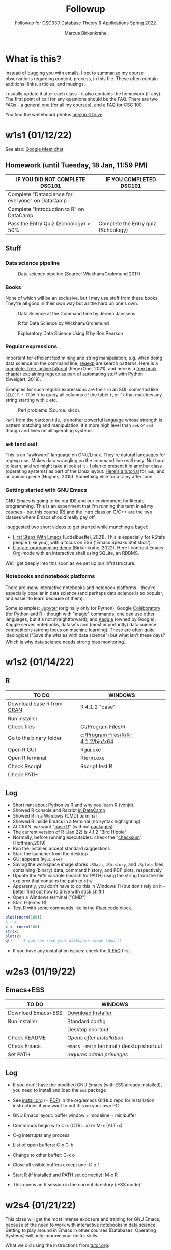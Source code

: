 #+TITLE:Followup
#+AUTHOR:Marcus Birkenkrahe
#+SUBTITLE:Followup for CSC330 Database Theory & Applications Spring 2022
#+STARTUP:overview hideblocks
#+OPTIONS: toc:nil num:nil ^:nil
* What is this?

  Instead of bugging you with emails, I opt to summarize my course
  observations regarding content, process, in this file. These often
  contain additional links, articles, and musings.

  I usually update it after each class - it also contains the homework
  (if any). The first point of call for any questions should be the
  FAQ. There are two FAQs - a [[https://github.com/birkenkrahe/org/blob/master/FAQ.org#frequently-asked-questions][general one]] (for all my courses), and a
  [[https://github.com/birkenkrahe/cc100/blob/main/FAQ.org][FAQ for CSC 100]].

  You find the whiteboard photos [[https://drive.google.com/drive/folders/18w1MVUQpaNV650kM-h6W7FHHza7XREiM?usp=sharing][here in GDrive]].
  
* w1s1 (01/12/22)

  See also: [[https://drive.google.com/file/d/1etLNSYGIkmw1lFksiOVkAW1HsPGageDC/view?usp=sharing][Google Meet chat]]

** Homework (until Tuesday, 18 Jan, 11:59 PM)

   | IF YOU DID NOT COMPLETE DSC101                  | IF YOU COMPLETED DSC101            |
   |-------------------------------------------------+------------------------------------|
   | Complete "Datascience for everyone" on DataCamp |                                    |
   | Complete "Introduction to R" on DataCamp        |                                    |
   | Pass the Entry Quiz (Schoology) > 50%           | Complete the Entry quiz (Schoology) |

** Stuff
*** Data science pipeline

    #+attr_html: :width 600px
    #+caption: Data science pipeline (Source: Wickham/Grolemund 2017)
    [[./img/pipeline.png]]
    
*** Books

    None of which will be an exclusive, but I may use stuff from these
    books. They're all good in their own way but a little hard on
    one's own.

    #+attr_html: :width 250px
    #+caption: Data Science at the Command Line by Jeroen Janssens
    [[./img/cmd.png]]

    #+attr_html: :width 250px
    #+caption: R for Data Science by Wickham/Grolemund
    [[./img/r4ds.png]]

    #+attr_html: :width 250px
    #+caption: Exploratory Data Science Using R by Ron Pearson
    [[./img/edar.png]]

*** Regular expressions

    Important for efficient text mining and string manipulation,
    e.g. when doing data science on the command line, [[https://en.wikipedia.org/wiki/Regular_expression][regexp]] are
    search patterns. Here is a [[https://regexone.com/][complete, free, online tutorial]]
    (RegexOne, 2021), and here is a [[https://nostarch.com/download/automate2e_SampleCh7.pdf][free book chapter]] explaining
    regexp as part of automating stuff with Python (Sweigart, 2019).

    Examples for such regular expressions are the ~*~ in an SQL
    command like ~SELECT * FROM t~ to query all columns of the table
    ~t~, or ~^x~ that matches any string starting with ~x~ etc.

    #+attr_html: :width 500px
    #+caption: Perl problems (Source: xkcd).
    [[./img/perl.png]]

    ~Perl~ from the cartoon title, is another powerful language whose
    strength is pattern matching and manipulation. It's more high
    level than ~awk~ or ~sed~ though and lives on all operating
    systems.
    
*** ~awk~ (and ~sed~)

    This is an "awkward" language on GNU/Linux. They're natural
    languages for regexp use. Makes data wrangling on the command line
    reall easy. Not hard to learn, and we might take a look at it - I
    plan to present it in another class (operating systems) as part of
    the Linux layout. [[https://www.tutorialspoint.com/awk/index.htm][Here's a tutorial]] for ~awk~, and an opinion
    piece (Hughes, 2015). Something else for a rainy afternoon.

    #+attr_html: :width 500px
    [[./img/sedawk.jpg]]
    
*** Getting started with GNU Emacs

    GNU Emacs is going to be our IDE and our environment for literate
    programming. This is an experiment that I'm running this term in
    all my courses - but this course (R) and the intro class on C/C++
    are the two classes where Emacs should really pay off.

    I suggested two short videos to get started while
    munching a bagel:
    * [[https://youtu.be/1YOrd7NCGkg][First Steps With Emacs]] (Eddelbuettel, 2021). This is especially
      for RStats people (like you), with a focus on ESS ('Emacs Speaks
      Statistics').
    * [[https://youtu.be/8HJGz3IYoHI][Literate programming demo]] (Birkenkrahe, 2022). Here I
      contrast Emacs Org-mode with an interactive shell using SQLite,
      an RDBMS.

    We'll get deeply into this soon as we set up our infrastructure.
    
*** Notebooks and notebook platforms

    There are many interactive notebooks and notebook platforms -
    they're especially popular in data science (and perhaps data
    science is so popular, and easier to learn because of them).

    Some examples: [[https://jupyter.org/][Jupyter]] (originally only for Python), Google
    [[https://colab.research.google.com/?utm_source=scs-index][Colaboratory]] (for Python and R - though with "magic" commands, one
    can use other languages, but it's not straightforward), and [[https://www.kaggle.com/][Kaggle]]
    (owned by Google). Kaggle serves notebooks, datasets and (most
    importantly) data science competitions (strong focus on machine
    learning). These are often quite ideological ("Save the whales
    with data science") but what isn't these days? Which is why data
    science needs strong bias monitoring[fn:1].
    
* w1s2 (01/14/22)
** R

   | TO DO                     | WINDOWS                            |
   |---------------------------+------------------------------------|
   | Download base R from [[https://cran.r-project.org/][CRAN]] | R 4.1.2 "base"                     |
   | Run installer             |                                    |
   | Check files               | [[file:c:/Program Files/R][C:/Program Files/R]]                 |
   | Go to the binary folder   | [[file:c:/Program Files/R/R-4.1.2/bin/x64][c:/Program Files/R/R-4.1.2/bin/x64]] |
   | Open R GUI                | Rgui.exe                           |
   | Open R terminal           | Rterm.exe                          |
   | Check Rscript             | Rscript test.R                     |
   | Check PATH                |                                    |

** Log

   * Short rant about Python vs R and why you learn R ([[https://blog.ephorie.de/why-r-for-data-science-and-not-python][vonjd]])
   * Showed R console and Rscript [[https://campus.datacamp.com/courses/free-introduction-to-r/chapter-1-intro-to-basics-1?ex=1][in DataCamp]]
   * Showed R in a Windows (CMD) terminal
   * Showed R inside Emacs in a terminal (no syntax highlighting)
   * At CRAN, we want "[[https://www.r-project.org/about.html][base R]]" (without [[https://cran.r-project.org/web/packages/available_packages_by_date.html][packages]])
   * The current version of R (Jan'22) is 4.1.2 "Bird Hippie"
   * Normally, before running executables: check the "[[https://www.howtogeek.com/363735/what-is-a-checksum-and-why-should-you-care/][checksum]]"
     (Hoffman,2019)
   * Run the installer, accept standard suggestions
   * Start the launcher from the desktop
   * GUI appears (~Rgui.exe~)
   * Saving the workspace image stores ~.RData~, ~.Rhistory~, and
     ~.Rplots~ files containing (binary) data, command history, and
     PDF plots, respectively
   * Update the ~PATH~ variable (search for PATH) using the string
     from the file explorer that contains the path to ~bin/~
   * Apparently, you don't have to do this in Windows 11 (but don't
     rely on it - better find out how to drive with stick shift!)
   * Open a Windows terminal ("CMD")
   * Start R (enter R)
   * Test R with some commands like in the [[Rtest]] code block.

   #+name: Rtest
   #+begin_src R :session :results output :exports both
    plot(rnorm(100))
    3 + 4
    x <- rnorm(100)
    str(x) 
    plot(x)
    q()     # you can save your workspace image (don't)
   #+end_src

   * If you have any installation issues: check the [[https://cran.r-project.org/faqs.html][R FAQ]] first

* w2s3 (01/19/22)
** Emacs+ESS

   | TO DO                  | WINDOWS                                    |
   |------------------------+--------------------------------------------|
   | Download Emacs+ESS     | [[https://vigou3.gitlab.io/emacs-modified-windows/][Download Installer]]                         |
   | Run installer          | Standard config                            |
   |                        | Desktop shortcut                           |
   | Check README           | /Opens after installation/                 |
   | Check Emacs            | ~emacs -nw~ in terminal / desktop shortcut |
   | Set PATH               | /requires admin privileges/                |

** Log

   * If you don't have the modified GNU Emacs (with ESS already
     installed), you need to install and load the ~ess~ package

   * See [[https://github.com/birkenkrahe/org/blob/master/emacs/install.org][install.org]] (+ [[https://github.com/birkenkrahe/org/blob/master/emacs/install.pdf][PDF]]) in the org/emacs GitHub repo for
     installation instructions if you want to put this on your own PC

   * GNU Emacs layout: buffer window + modeline + minibuffer

   * Commands begin with C-x (CTRL+x) or M-x (ALT+x)

   * C-g interrupts any process

   * List of open buffers: C-x C-b

   * Change to other buffer: C-x o

   * Close all visible buffers except one: C-x 1

   * Start R (if installed and PATH set correctly): M-x R

   * This opens an R session in the current directory (iESS mode)
     

* w2s4 (01/21/22)

  This class will get the most intense exposure and training for GNU
  Emacs, because of the need to work with interactive notebooks in
  data science. Getting to play around in Emacs in other courses
  (Databases, Operating Systems) will only improve your editor skills.

  What we did using the instructions from [[https://github.com/birkenkrahe/org/blob/master/emacs/tutor.org][tutor.org]]:
  
  * Downloaded GitHub directory with ~.org~ files

  * Opened ~.org~ files permanently with GNU Emacs

  * We covered:
    - header options in Org-mode
    - moving around in Emacs buffers
    - opening/closing/suspending Emacs (also from the cmd line)
    - reading a file into Emacs, and saving it
    - opening buffer list and directory
    - switching buffers
    - creating a region, killing and yanking it
    - changing the font
    - opening the onboard tutorial
    - aborting commands

  * We'll rehearse these in our weekly quiz on Monday!

  * To get better, work through the tutorial (C-h t)

   See also the article "[[https://opensource.com/article/20/3/getting-started-emacs][Getting started with Emacs"]] (Kenlon, 2020),
   and the video "[[https://youtu.be/48JlgiBpw_I][The Absolute Beginner's Guide to Emacs]]" (System
   Crafters, 2020) with [[https://github.com/birkenkrahe/org/blob/master/emacs/emacs_beginner.org][my notes]].

* References

  * Birkenkrahe (Jan 11, 2022). Interactive shell vs. interactive
    notebook (literate programming demo). [[https://youtu.be/8HJGz3IYoHI][URL: youtu.be/8HJGz3IYoHI]].
  * Emacs Speaks Statistics (Mar 19, 2021). First Steps With Emacs
    [video]. [[https://youtu.be/1YOrd7NCGkg][URL: youtu.be/1YOrd7NCGkg]].
  * Hoffman (Sep 30, 2019). What is a checksum (and why should you
    care)? [blog]. [[https://www.howtogeek.com/363735/what-is-a-checksum-and-why-should-you-care/][URL: www.howtogeek.com.]]
  * Hughes (Oct 30, 2015). Every Linux Geek Needs To Know Sed and
    Awk. Here's Why...[blog]. [[https://www.makeuseof.com/tag/sed-awk-learn/][URL: www.makeuseof.com]].
  * Kenlon (March 10, 2020). Getting started with Emacs [blog]. [[https://opensource.com/article/20/3/getting-started-emacs][URL:
    opensource.com.]]
  * Pearson (2019). Exploratory Data Analysis Using R. CRC Press. [[https://www.routledge.com/Exploratory-Data-Analysis-Using-R/Pearson/p/book/9780367571566][URL:
    routledge.com]].
  * RegexOne (2021). Lesson 1: An Introduction, and the ABCs
    [tutorial]. [[https://regexone.com/][URL: regexone.com]].
  * Sweigart (2019). Automating the boring stuff with
    Python. NoStarch. [[https://nostarch.com/automatestuff2][URL: nostarch.com/automatestuff2]].
  * System Crafters (March 8, 2021). The Absolute Beginner's Guide to
    Emacs [video]. [[https://youtu.be/48JlgiBpw_I][URL: youtu.be/48JlgiBpw_I]].
  * vonjd (n.d). Why R for Data Science – and /Not/ Python!
    [blog]. [[https://blog.ephorie.de/why-r-for-data-science-and-not-python][URL: blog.ephorie.de.]]
  * Wickham/Grolemund (2017). R for Data Science. O'Reilly. [[https://r4ds.had.co.nz/][URL:
    r4ds.had.co.nz.]]
  * xkcd (n.d.). Perl Problems [cartoon]. [[https://xkcd.com/1171/][URL: xkcd.com]].
  
* Footnotes

[fn:1]Who wouldn't want to save the whales! Still, even a seeminly
harmless ideological thrust can lead to conflict. E.g. what if you
only have enough project budget to either save the whales or starving
children? That used to be a question for philosophy class - in data
science, it's everybody's task - because data science is decision
science.
